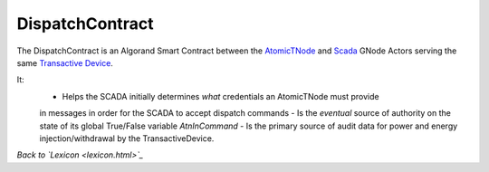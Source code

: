 DispatchContract
==================

The DispatchContract is an Algorand Smart Contract between the
`AtomicTNode <atomic-t-node.html>`_ and `Scada <scada.html>`_ GNode Actors serving the
same `Transactive Device <transactive-device.html>`_.

It:
  - Helps the SCADA initially determines *what* credentials an AtomicTNode must provide
  in messages in order for the SCADA to accept dispatch commands
  - Is the *eventual* source of authority on the state of its global True/False variable `AtnInCommand`
  - Is the primary source of audit data for power and energy injection/withdrawal by the TransactiveDevice.




*Back to `Lexicon <lexicon.html>`_*
